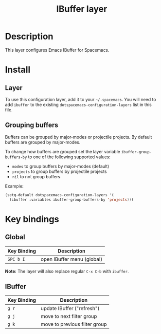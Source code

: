 #+TITLE: IBuffer layer

* Table of Contents                                         :TOC_4_gh:noexport:
 - [[#description][Description]]
 - [[#install][Install]]
   - [[#layer][Layer]]
   - [[#grouping-buffers][Grouping buffers]]
 - [[#key-bindings][Key bindings]]
   - [[#global][Global]]
   - [[#ibuffer][IBuffer]]

* Description

This layer configures Emacs IBuffer for Spacemacs.

* Install
** Layer
To use this configuration layer, add it to your =~/.spacemacs=. You will need to
add =ibuffer= to the existing =dotspacemacs-configuration-layers= list in this
file.

** Grouping buffers

Buffers can be grouped by major-modes or projectile projects.
By default buffers are grouped by major-modes.

To change how buffers are grouped set the layer variable
=ibuffer-group-buffers-by= to one of the following supported values:
- =modes= to group buffers by major-modes (default)
- =projects= to group buffers by projectile projects
- =nil= to not group buffers

Example:

#+BEGIN_SRC emacs-lisp
  (setq-default dotspacemacs-configuration-layers '(
    (ibuffer :variables ibuffer-group-buffers-by 'projects)))
#+END_SRC

* Key bindings
** Global

| Key Binding | Description                |
|-------------+----------------------------|
| ~SPC b I~   | open IBuffer menu (global) |

*Note:* The layer will also replace regular ~C-x C-b~ with =ibuffer=.

** IBuffer

| Key Binding | Description                   |
|-------------+-------------------------------|
| ~g r~       | update IBuffer ("refresh")    |
| ~g j~       | move to next filter group     |
| ~g k~       | move to previous filter group |
